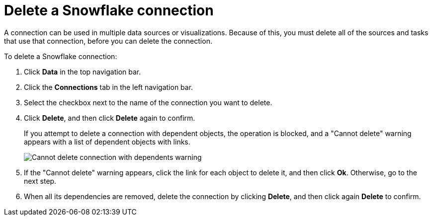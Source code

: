 ////
:doctype: book

////include::7.1@software:ROOT:connections-snowflake-delete.adoc[]
////
= Delete a {connection} connection
:last_updated: 8/11/2020
:experimental:
:linkattrs:
:page-layout: default-cloud
:page-partial:
:connection: Snowflake
:description: Learn how to delete a Snowflake connection.

A connection can be used in multiple data sources or visualizations.
Because of this, you must delete all of the sources and tasks that use that connection, before you can delete the connection.

To delete a {connection} connection:

. Click *Data* in the top navigation bar.
. Click the *Connections* tab in the left navigation bar.
. Select the checkbox next to the name of the connection you want to delete.
. Click *Delete*, and then click *Delete* again to confirm.
+
If you attempt to delete a connection with dependent objects, the operation is blocked, and a "Cannot delete" warning appears with a list of dependent objects with links.
+
image::connection-delete-warning.png[Cannot delete connection with dependents warning]

. If the "Cannot delete" warning appears, click the link for each object to delete it, and then click *Ok*.
Otherwise, go to the next step.
. When all its dependencies are removed, delete the connection by clicking *Delete*, and then click again *Delete* to confirm.
////

